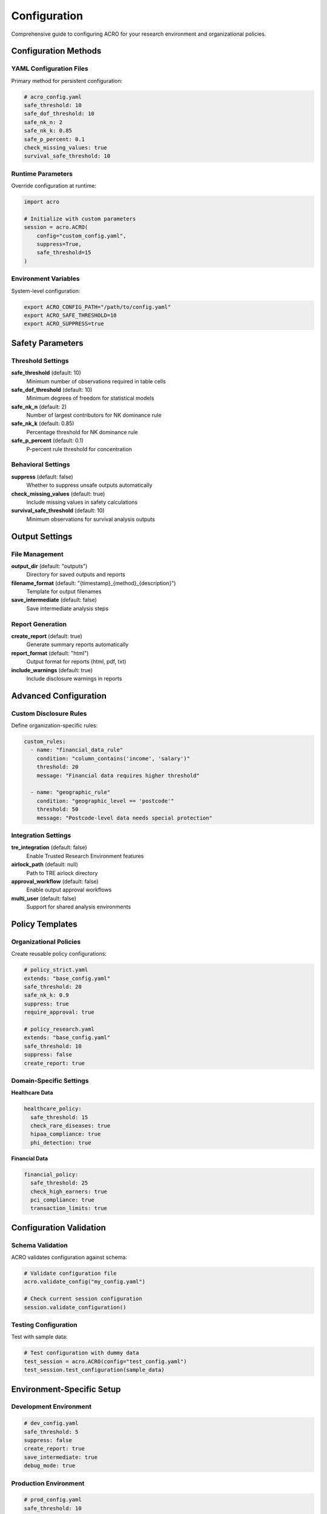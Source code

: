 =============
Configuration
=============

Comprehensive guide to configuring ACRO for your research environment and organizational policies.

Configuration Methods
=====================

YAML Configuration Files
------------------------

Primary method for persistent configuration:

.. code-block:: yaml

   # acro_config.yaml
   safe_threshold: 10
   safe_dof_threshold: 10
   safe_nk_n: 2
   safe_nk_k: 0.85
   safe_p_percent: 0.1
   check_missing_values: true
   survival_safe_threshold: 10

Runtime Parameters
------------------

Override configuration at runtime:

.. code-block:: python

   import acro
   
   # Initialize with custom parameters
   session = acro.ACRO(
       config="custom_config.yaml",
       suppress=True,
       safe_threshold=15
   )

Environment Variables
---------------------

System-level configuration:

.. code-block:: bash

   export ACRO_CONFIG_PATH="/path/to/config.yaml"
   export ACRO_SAFE_THRESHOLD=10
   export ACRO_SUPPRESS=true

Safety Parameters
=================

Threshold Settings
------------------

**safe_threshold** (default: 10)
   Minimum number of observations required in table cells

**safe_dof_threshold** (default: 10)  
   Minimum degrees of freedom for statistical models

**safe_nk_n** (default: 2)
   Number of largest contributors for NK dominance rule

**safe_nk_k** (default: 0.85)
   Percentage threshold for NK dominance rule

**safe_p_percent** (default: 0.1)
   P-percent rule threshold for concentration

Behavioral Settings
-------------------

**suppress** (default: false)
   Whether to suppress unsafe outputs automatically

**check_missing_values** (default: true)
   Include missing values in safety calculations

**survival_safe_threshold** (default: 10)
   Minimum observations for survival analysis outputs

Output Settings
===============

File Management
---------------

**output_dir** (default: "outputs")
   Directory for saved outputs and reports

**filename_format** (default: "{timestamp}_{method}_{description}")
   Template for output filenames

**save_intermediate** (default: false)
   Save intermediate analysis steps

Report Generation
-----------------

**create_report** (default: true)
   Generate summary reports automatically

**report_format** (default: "html")
   Output format for reports (html, pdf, txt)

**include_warnings** (default: true)
   Include disclosure warnings in reports

Advanced Configuration
======================

Custom Disclosure Rules
-----------------------

Define organization-specific rules:

.. code-block:: yaml

   custom_rules:
     - name: "financial_data_rule"
       condition: "column_contains('income', 'salary')"
       threshold: 20
       message: "Financial data requires higher threshold"
     
     - name: "geographic_rule"
       condition: "geographic_level == 'postcode'"
       threshold: 50
       message: "Postcode-level data needs special protection"

Integration Settings
--------------------

**tre_integration** (default: false)
   Enable Trusted Research Environment features

**airlock_path** (default: null)
   Path to TRE airlock directory

**approval_workflow** (default: false)
   Enable output approval workflows

**multi_user** (default: false)
   Support for shared analysis environments

Policy Templates
================

Organizational Policies
-----------------------

Create reusable policy configurations:

.. code-block:: yaml

   # policy_strict.yaml
   extends: "base_config.yaml"
   safe_threshold: 20
   safe_nk_k: 0.9
   suppress: true
   require_approval: true

   # policy_research.yaml  
   extends: "base_config.yaml"
   safe_threshold: 10
   suppress: false
   create_report: true

Domain-Specific Settings
------------------------

**Healthcare Data**

.. code-block:: yaml

   healthcare_policy:
     safe_threshold: 15
     check_rare_diseases: true
     hipaa_compliance: true
     phi_detection: true

**Financial Data**

.. code-block:: yaml

   financial_policy:
     safe_threshold: 25
     check_high_earners: true
     pci_compliance: true
     transaction_limits: true

Configuration Validation
========================

Schema Validation
-----------------

ACRO validates configuration against schema:

.. code-block:: python

   # Validate configuration file
   acro.validate_config("my_config.yaml")
   
   # Check current session configuration
   session.validate_configuration()

Testing Configuration
---------------------

Test with sample data:

.. code-block:: python

   # Test configuration with dummy data
   test_session = acro.ACRO(config="test_config.yaml")
   test_session.test_configuration(sample_data)

Environment-Specific Setup
==========================

Development Environment
-----------------------

.. code-block:: yaml

   # dev_config.yaml
   safe_threshold: 5
   suppress: false
   create_report: true
   save_intermediate: true
   debug_mode: true

Production Environment
----------------------

.. code-block:: yaml

   # prod_config.yaml
   safe_threshold: 10
   suppress: true
   create_report: true
   audit_logging: true
   strict_validation: true

Testing Environment
-------------------

.. code-block:: yaml

   # test_config.yaml
   safe_threshold: 3
   suppress: false
   mock_data: true
   validation_only: true

Troubleshooting
===============

Common Issues
-------------

**Configuration not loading**
   - Check file path and permissions
   - Validate YAML syntax
   - Verify environment variables

**Unexpected behavior**
   - Review parameter precedence
   - Check for conflicting settings
   - Validate against schema

**Performance issues**
   - Adjust threshold settings
   - Disable unnecessary features
   - Optimize file I/O settings

Configuration Precedence
------------------------

Settings are applied in order of precedence:

1. Runtime method parameters
2. Session initialization parameters  
3. Environment variables
4. Configuration file settings
5. Default values

Best Practices
==============

Version Control
---------------

* Store configuration files in version control
* Use meaningful commit messages for config changes
* Tag configuration versions with releases

Documentation
-------------

* Document all custom settings and their rationale
* Maintain configuration change logs
* Include configuration in analysis documentation

Testing
-------

* Test configuration changes with sample data
* Validate against organizational policies
* Monitor performance impact of changes